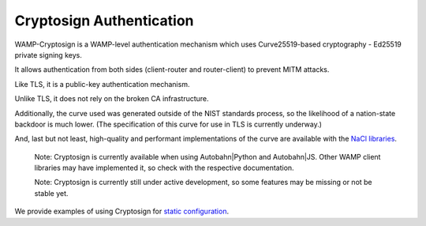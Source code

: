 Cryptosign Authentication
=========================

WAMP-Cryptosign is a WAMP-level authentication mechanism which uses
Curve25519-based cryptography - Ed25519 private signing keys.

It allows authentication from both sides (client-router and
router-client) to prevent MITM attacks.

Like TLS, it is a public-key authentication mechanism.

Unlike TLS, it does not rely on the broken CA infrastructure.

Additionally, the curve used was generated outside of the NIST standards
process, so the likelihood of a nation-state backdoor is much lower.
(The specification of this curve for use in TLS is currently underway.)

And, last but not least, high-quality and performant implementations of
the curve are available with the `NaCl
libraries <https://nacl.cr.yp.to/>`__.

    Note: Cryptosign is currently available when using Autobahn\|Python
    and Autobahn\|JS. Other WAMP client libraries may have implemented
    it, so check with the respective documentation.

    Note: Cryptosign is currently still under active development, so
    some features may be missing or not be stable yet.

We provide examples of using Cryptosign for `static
configuration <https://github.com/crossbario/crossbarexamples/tree/master/authentication/cryptosign/>`__.
